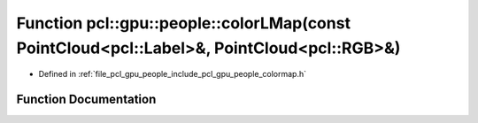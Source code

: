 .. _exhale_function_colormap_8h_1ae50d3e022e764d9b7d3d6446c59eda43:

Function pcl::gpu::people::colorLMap(const PointCloud<pcl::Label>&, PointCloud<pcl::RGB>&)
==========================================================================================

- Defined in :ref:`file_pcl_gpu_people_include_pcl_gpu_people_colormap.h`


Function Documentation
----------------------


.. doxygenfunction:: pcl::gpu::people::colorLMap(const PointCloud<pcl::Label>&, PointCloud<pcl::RGB>&)

